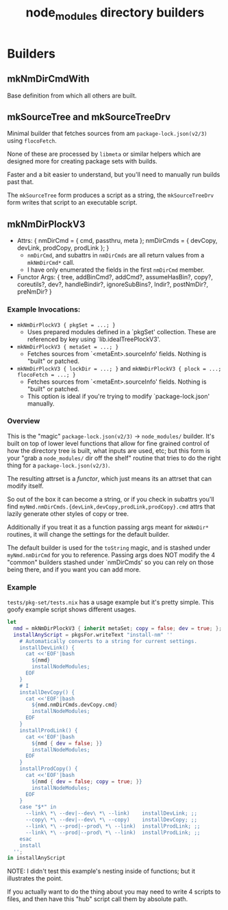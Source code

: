 #+TITLE: node_modules directory builders


* Builders
** mkNmDirCmdWith
Base definition from which all others are built.

** mkSourceTree and mkSourceTreeDrv
Minimal builder that fetches sources from am =package-lock.json(v2/3)= using =flocoFetch=.

None of these are processed by =libmeta= or similar helpers which are designed more for creating package sets with builds.

Faster and a bit easier to understand, but you'll need to manually run builds past that.

The =mkSourceTree= form produces a script as a string, the =mkSourceTreeDrv= form writes that script to an executable script.

** mkNmDirPlockV3
- Attrs: { nmDirCmd = { cmd, passthru, meta  }; nmDirCmds = { devCopy, devLink, prodCopy, prodLink }; }
  + =nmDirCmd=, and subattrs in =nmDirCmds= are all return values from a ~mkNmDirCmd*~ call.
  + I have only enumerated the fields in the first =nmDirCmd= member.
- Functor Args: { tree, addBinCmd?, addCmd?, assumeHasBin?, copy?, coreutils?, dev?, handleBindir?, ignoreSubBins?, lndir?, postNmDir?, preNmDir? }

*** Example Invocations:
- ~mkNmDirPlockV3 { pkgSet = ...; }~
  + Uses prepared modules defined in a `pkgSet' collection.
    These are referenced by key using `lib.idealTreePlockV3'.
- ~mkNmDirPlockV3 { metaSet = ...; }~
  + Fetches sources from `<metaEnt>.sourceInfo' fields. Nothing is "built" or patched.
- ~mkNmDirPlockV3 { lockDir = ...; }~ and ~mkNmDirPlockV3 { plock = ...; flocoFetch = ...; }~
  + Fetches sources from `<metaEnt>.sourceInfo' fields. Nothing is "built" or patched.
  + This option is ideal if you're trying to modify `package-lock.json' manually.

*** Overview
This is the "magic" ~package-lock.json(v2/3)~ -> ~node_modules/~ builder.
It's built on top of lower level functions that allow for fine grained
control of how the directory tree is built, what inputs are used, etc;
but this form is your "grab a ~node_modules/~ dir off the shelf" routine
that tries to do the right thing for a ~package-lock.json(v2/3)~.

The resulting attrset is a /functor/, which just means its an attrset that
can modify itself.

So out of the box it can become a string, or if you check in subattrs you'll
find ~myNmd.nmDirCmds.{devLink,devCopy,prodLink,prodCopy}.cmd~ attrs that
lazily generate other styles of copy or tree.

Additionally if you treat it as a function passing args meant for ~mkNmDir*~
routines, it will change the settings for the default builder.

The default builder is used for the ~toString~ magic, and is stashed under
~myNmd.nmDirCmd~ for you to reference.
Passing args does NOT modify the 4 "common" builders stashed under `nmDirCmds'
so you can rely on those being there, and if you want you can add more.

*** Example
~tests/pkg-set/tests.nix~ has a usage example but it's pretty simple.
This goofy example script shows different usages.

#+BEGIN_SRC nix
let
  nmd = mkNmDirPlockV3 { inherit metaSet; copy = false; dev = true; };
  installAnyScript = pkgsFor.writeText "install-nm" ''
    # Automatically converts to a string for current settings.
    installDevLink() {
      cat <<'EOF'|bash
        ${nmd}
        installNodeModules;
      EOF
    }
    # I
    installDevCopy() {
      cat <<'EOF'|bash
        ${nmd.nmDirCmds.devCopy.cmd}
        installNodeModules;
      EOF
    }
    installProdLink() {
      cat <<'EOF'|bash
        ${nmd { dev = false; }}
        installNodeModules;
      EOF
    }
    installProdCopy() {
      cat <<'EOF'|bash
        ${nmd { dev = false; copy = true; }}
        installNodeModules;
      EOF
    }
    case "$*" in
      --link\ *\ --dev|--dev\ *\ --link)    installDevLink; ;;
      --copy\ *\ --dev|--dev\ *\ --copy)    installDevCopy; ;;
      --link\ *\ --prod|--prod\ *\ --link)  installProdLink; ;;
      --link\ *\ --prod|--prod\ *\ --link)  installProdLink; ;;
    esac
    install
  '';
in installAnyScript
#+END_SRC


NOTE:
I didn't test this example's nesting inside of functions; but it
illustrates the point.

If you actually want to do the thing about you may need to write 4 scripts
to files, and then have this "hub" script call them by absolute path.
